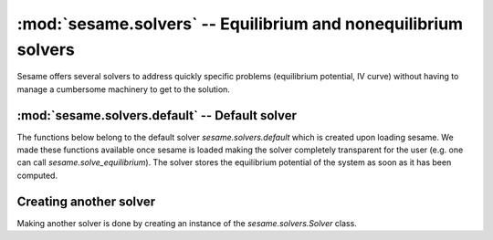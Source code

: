 .. _solvers_doc:

:mod:`sesame.solvers` -- Equilibrium and nonequilibrium solvers
===============================================================

Sesame offers several solvers to address quickly specific problems (equilibrium
potential, IV curve) without having to manage a cumbersome machinery to get to
the solution.

:mod:`sesame.solvers.default` -- Default solver
-----------------------------------------------

The functions below belong to the default solver `sesame.solvers.default` which
is created upon loading sesame. We made these functions available once sesame is
loaded making the solver completely transparent for the user (e.g. one can call
`sesame.solve_equilibrium`). The solver stores the equilibrium potential of the
system as soon as it has been computed.

.. module:: sesame.solvers
.. module:: sesame.solvers.default

.. autosummary::
   :toctree: generated/

   solve_equilibrium
   solve
   IVcurve


Creating  another solver
------------------------

Making another solver is done by creating an instance of the
`sesame.solvers.Solver` class. 

